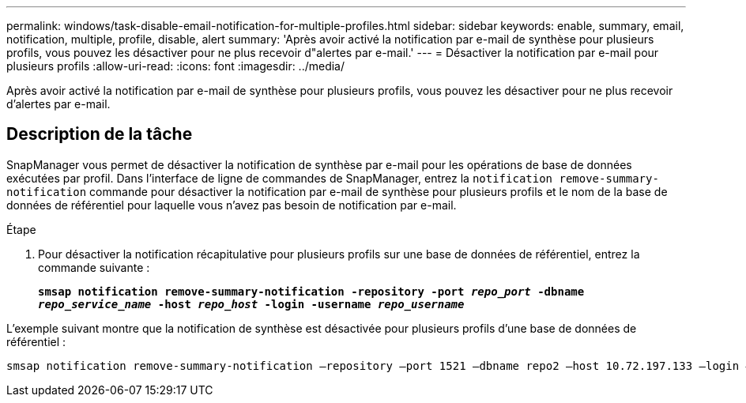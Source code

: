 ---
permalink: windows/task-disable-email-notification-for-multiple-profiles.html 
sidebar: sidebar 
keywords: enable, summary, email, notification, multiple, profile, disable, alert 
summary: 'Après avoir activé la notification par e-mail de synthèse pour plusieurs profils, vous pouvez les désactiver pour ne plus recevoir d"alertes par e-mail.' 
---
= Désactiver la notification par e-mail pour plusieurs profils
:allow-uri-read: 
:icons: font
:imagesdir: ../media/


[role="lead"]
Après avoir activé la notification par e-mail de synthèse pour plusieurs profils, vous pouvez les désactiver pour ne plus recevoir d'alertes par e-mail.



== Description de la tâche

SnapManager vous permet de désactiver la notification de synthèse par e-mail pour les opérations de base de données exécutées par profil. Dans l'interface de ligne de commandes de SnapManager, entrez la `notification remove-summary-notification` commande pour désactiver la notification par e-mail de synthèse pour plusieurs profils et le nom de la base de données de référentiel pour laquelle vous n'avez pas besoin de notification par e-mail.

.Étape
. Pour désactiver la notification récapitulative pour plusieurs profils sur une base de données de référentiel, entrez la commande suivante :
+
`*smsap notification remove-summary-notification -repository -port _repo_port_ -dbname _repo_service_name_ -host _repo_host_ -login -username _repo_username_*`



L'exemple suivant montre que la notification de synthèse est désactivée pour plusieurs profils d'une base de données de référentiel :

[listing]
----

smsap notification remove-summary-notification –repository –port 1521 –dbname repo2 –host 10.72.197.133 –login –username oba5
----